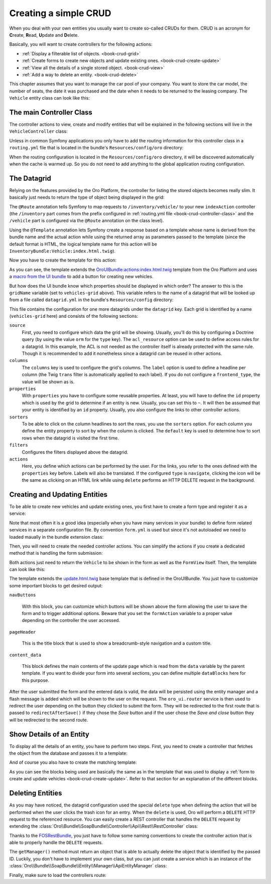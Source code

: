 Creating a simple CRUD
======================

When you deal with your own entities you usually want to create so-called CRUDs for them. CRUD is
an acronym for **C**\ reate, **R**\ ead, **U**\ pdate and **D**\ elete.

Basically, you will want to create controllers for the following actions:

* :ref:`Display a filterable list of objects. <book-crud-grid>`
* :ref:`Create forms to create new objects and update existing ones. <book-crud-create-update>`
* :ref:`View all the details of a single stored object. <book-crud-view>`
* :ref:`Add a way to delete an entity. <book-crud-delete>`

This chapter assumes that you want to manage the car pool of your company. You want to store the
car model, the number of seats, the date it was purchased and the date when it needs to be returned
to the leasing company. The ``Vehicle`` entity class can look like this:

.. code-block:: php
    :linenos:

    // src/InventoryBundle/Entity/Vehicle.php
    namespace InventoryBundle\Entity;

    use Doctrine\ORM\Mapping as ORM;

    /**
     * @ORM\Entity
     * @ORM\Table(name="vehicle")
     */
    class Vehicle
    {
        /**
         * @ORM\Id
         * @ORM\GeneratedValue(strategy="AUTO")
         * @ORM\Column(type="integer")
         */
        private $id;

        /**
         * @ORM\Column(type="string", length=100)
         */
        private $model;

        /**
         * @ORM\Column(type="integer")
         */
        private $seats;

        /**
         * @ORM\Column(name="bought_at", type="date")
         */
        private $boughtAt;

        /**
         * @ORM\Column(name="leased_until", type="date")
         */
        private $leasedUntil;

        public function getId()
        {
            return $this->id;
        }

        public function getModel()
        {
            return $this->model;
        }

        public function setModel($model)
        {
            $this->model = $model;
        }

        public function getSeats()
        {
            return $this->seats;
        }

        public function setSeats($seats)
        {
            $this->seats = $seats;
        }

        public function getBoughtAt()
        {
            return $this->boughtAt;
        }

        public function setBoughtAt($boughtAt)
        {
            $this->boughtAt = $boughtAt;
        }

        public function getLeasedUntil()
        {
            return $this->leasedUntil;
        }

        public function setLeasedUntil($leasedUntil)
        {
            $this->leasedUntil = $leasedUntil;
        }
    }

.. _book-crud-controller-class:

The main Controller Class
-------------------------

The controller actions to view, create and modify entities that will be explained in the following
sections will live in the ``VehicleController`` class:

.. code-block:: php
    :linenos:

    // src/InventoryBundle/Controller/VehicleController.php
    namespace InventoryBundle\Controller;

    use Sensio\Bundle\FrameworkExtraBundle\Configuration\Route;
    use Symfony\Bundle\FrameworkBundle\Controller\Controller;

    /**
     * @Route("/vehicle")
     */
    class VehicleController extends Controller
    {
    }

Unless in common Symfony applications you only have to add the routing information for this
controller class in a ``routing.yml`` file that is located in the bundle's ``Resources/config/oro``
directory:

.. code-block:: yaml
    :linenos:

    # src/InventoryBundle/Resources/config/oro/routing.yml
    inventory_bundle:
        resource: "@InventoryBundle/Controller"
        type: annotation
        prefix: /inventory

When the routing configuration is located in the ``Resources/config/oro`` directory, it will be
discovered automatically when the cache is warmed up. So you do not need to add anything to the
global application routing configuration.

.. _book-crud-grid:

The Datagrid
------------

Relying on the features provided by the Oro Platform, the controller for listing the stored objects
becomes really slim. It basically just needs to return the type of object being displayed in the
grid:

.. code-block:: php
    :linenos:

    // src/InventoryBundle/Controller/VehicleController.php
    namespace InventoryBundle\Controller;

    use Oro\Bundle\SecurityBundle\Annotation\Acl;
    use Sensio\Bundle\FrameworkExtraBundle\Configuration\Template;
    // ...

    class VehicleController extends Controller
    {
        /**
         * @Route("/", name="inventory.vehicle_index")
         * @Template
         * @Acl(
         *     id="inventory.vehicle_view",
         *     type="entity",
         *     class="InventoryBundle:Vehicle",
         *     permission="VIEW"
         * )
         */
        public function indexAction()
        {
            return array('entity_class' => 'InventoryBundle\Entity\Vehicle');
        }
    }

The ``@Route`` annotation tells Symfony to map requests to ``/inventory/vehicle/`` to your new
``indexAction`` controller (the ``/inventory`` part comes from the prefix configured in
:ref:`routing.yml file <book-crud-controller-class>` and the ``/vehicle`` part is configured
via the ``@Route`` annotation on the class level).

Using the ``@Template`` annotation lets Symfony create a response based on a template whose name
is derived from the bundle name and the actual action while using the returned array as parameters
passed to the template (since the default format is HTML, the logical template name for this action
will be ``InventoryBundle:Vehicle:index.html.twig``).

.. seealso::

    You can read more about both the ``@Route`` and the ``@Template`` annotation in the
    `SensioFrameworkExtraBundle documentation`_.

Now you have to create the template for this action:

.. code-block:: html+jinja
    :linenos:

    {% extends 'OroUIBundle:actions:index.html.twig' %}
    {% import 'OroUIBundle::macros.html.twig' as UI %}
    {% set gridName = 'vehicles-grid' %}
    {% set pageTitle = 'Vehicles'|trans %}

    {% block navButtons %}
        {% if resource_granted('inventory.vehicle_view') %}
            <div class="btn-group">
                {{ UI.addButton({
                'path': path('inventory.vehicle_create'),
                'entity_label': 'Vehicle'|trans
                }) }}
            </div>
        {% endif %}
    {% endblock %}

As you can see, the template extends the `OroUIBundle:actions:index.html.twig`_ template from the
Oro Platform and uses a `macro from the UI bundle`_ to add a button for creating new vehicles.

But how does the UI bundle know which properties should be displayed in which order? The answer to
this is the ``gridName`` variable (set to ``vehicles-grid`` above). This variable refers to the
name of a datagrid that will be looked up from a file called ``datagrid.yml`` in the bundle's
``Resources/config`` directory:

.. code-block:: yaml
    :linenos:

    # src/InventoryBundle/Resources/config/datagrid.yml
    datagrid:
        vehicles-grid:
            source:
                acl_resource: inventory.vehicle_view
                type: orm
                query:
                    select:
                        - v.id
                        - v.model
                        - v.seats
                        - v.boughtAt
                        - v.leasedUntil
                    from:
                        - { table: InventoryBundle:Vehicle, alias: v }
            columns:
                model:
                    label: Model
                seats:
                    label: '# Seats'
                boughtAt:
                    label: Bought at
                    frontend_type: date
                leasedUntil:
                    label: Leased until
                    frontend_type: date
            properties:
                id: ~
                update_link:
                    type: url
                    route: inventory.vehicle_update
                    params:
                        - id
                view_link:
                    type: url
                    route: inventory.vehicle_view
                    params:
                        - id
                delete_link:
                    type: url
                    route: inventory_api_delete_vehicle
                    params:
                        - id
            sorters:
                columns:
                    model:
                        data_name: v.model
                    seats:
                        data_name: v.seats
                    boughtAt:
                        data_name: v.boughtAt
                    leasedUntil:
                        data_name: v.leasedUntil
                default:
                    model: ASC
            filters:
                columns:
                    model:
                        type: string
                        data_name: v.model
                    seats:
                        type: number
                        data_name: v.seats
                    boughtAt:
                        type: date
                        data_name: v.boughtAt
                    leasedUntil:
                        type: date
                        data_name: v.leasedUntil
            actions:
                view:
                    type:          navigate
                    label:         View
                    link:          view_link
                    icon:          eye-open
                    acl_resource:  inventory.vehicle_view
                    rowAction:     true
                update:
                    type:          navigate
                    label:         Update
                    link:          update_link
                    icon:          edit
                    acl_resource:  inventory.vehicle_update
                delete:
                    type:          delete
                    label:         Delete
                    link:          delete_link
                    icon:          trash
                    acl_resource:  inventory.vehicle_delete

This file contains the configuration for one more datagrids under the ``datagrid`` key. Each grid
is identified by a name (``vehicles-grid`` here) and consists of the following sections:

``source``
    First, you need to configure which data the grid will be showing. Usually, you'll do this by
    configuring a Doctrine query (by using the value ``orm`` for the ``type`` key). The
    ``acl_resource`` option can be used to define access rules for a datagrid. In this example, the
    ACL is not needed as the controller itself is already protected with the same rule. Though it
    is recommended to add it nonetheless since a datagrid can be reused in other actions.

``columns``
    The ``columns`` key is used to configure the grid's columns. The ``label`` option is used to
    define a headline per column (the Twig ``trans`` filter is automatically applied to each
    label). If you do not configure a ``frontend_type``, the value will be shown as is.

``properties``
    With ``properties`` you have to configure some reusable properties. At least, you will have to
    define the ``id`` property which is used by the grid to determine if an entity is new. Usually,
    you can set this to ``~``. It will then be assumed that your entity is identified by an ``id``
    property. Usually, you also configure the links to other controller actions.

``sorters``
    To be able to click on the column headlines to sort the rows, you use the ``sorters`` option.
    For each column you define the entity property to sort by when the column is clicked. The
    ``default`` key is used to determine how to sort rows when the datagrid is visited the first
    time.

``filters``
    Configures the filters displayed above the datagrid.

``actions``
    Here, you define which actions can be performed by the user. For the links, you refer to the
    ones defined with the ``properties`` key before. Labels will also be translated. If the
    configured ``type`` is ``navigate``, clicking the icon will be the same as clicking on an HTML
    link while using ``delete`` performs an HTTP DELETE request in the background.

.. _book-crud-create-update:

Creating and Updating Entities
------------------------------

To be able to create new vehicles and update existing ones, you first have to create a form type
and register it as a service:

.. code-block:: php
    :linenos:

    // src/InventoryBundle/Form/Type/VehicleType.php
    namespace InventoryBundle\Form\Type;

    use Symfony\Component\Form\AbstractType;
    use Symfony\Component\Form\FormBuilderInterface;
    use Symfony\Component\OptionsResolver\OptionsResolverInterface;

    class VehicleType extends AbstractType
    {
        public function buildForm(FormBuilderInterface $builder, array $options)
        {
            $builder
                ->add('model')
                ->add('seats')
                ->add('boughtAt')
                ->add('leasedUntil')
            ;
        }

        public function setDefaultOptions(OptionsResolverInterface $resolver)
        {
            $resolver->setDefaults(array(
                'data_class' => 'InventoryBundle\Entity\Vehicle',
            ));
        }

        public function getName()
        {
            return 'inventory_vehicle';
        }
    }

.. code-block:: yaml
    :linenos:

    # src/InventoryBundle/Resources/config/form.yml
    services:
        inventory.form.type.vehicle:
            class: InventoryBundle\Form\Type\VehicleType
            tags:
                - { name: form.type, alias: inventory_vehicle }

Note that most often it is a good idea (especially when you have many services in your bundle) to define form related services in a separate configuration file. By convention ``form.yml`` is used but since it's not autoloaded we need to loaded maually in the bundle extension class:

.. code-block:: php
    :linenos:
    
    // src/InventoryBundle/DependencyInjection/InventoryExtension.php;
    namespace InventoryBundle\DependencyInjection;

    // ...
    
    class InventoryExtension extends Extension
    {
        public function load(array $configs, ContainerBuilder $container)
        {
            ...
            
            $loader->load('form.yml');
        }
    }

Then, you will need to create the needed controller actions. You can simplify the actions if you
create a dedicated method that is handling the form submission:

.. code-block:: php
    :linenos:

    // src/InventoryBundle/Controller/VehicleController.php
    namespace InventoryBundle\Controller;

    // ...
    use InventoryBundle\Entity\Vehicle;
    use Symfony\Component\HttpFoundation\Request;

    class VehicleController extends Controller
    {
        /**
         * @Route("/create", name="inventory.vehicle_create")
         * @Template("InventoryBundle:Vehicle:update.html.twig")
         * @Acl(
         *     id="inventory.vehicle_create",
         *     type="entity",
         *     class="InventoryBundle:Vehicle",
         *     permission="CREATE"
         * )
         */
        public function createAction(Request $request)
        {
            return $this->update(new Vehicle(), $request);
        }

        /**
         * @Route("/update/{id}", name="inventory.vehicle_update", requirements={"id":"\d+"}, defaults={"id":0})
         * @Template()
         * @Acl(
         *     id="inventory.vehicle_update",
         *     type="entity",
         *     class="InventoryBundle:Vehicle",
         *     permission="EDIT"
         * )
         */
        public function updateAction(Vehicle $vehicle, Request $request)
        {
            return $this->update($vehicle, $request);
        }

        private function update(Vehicle $vehicle, Request $request)
        {
            $form = $this->get('form.factory')->create('inventory_vehicle', $vehicle);
            $form->handleRequest($request);

            if ($form->isSubmitted() && $form->isValid()) {
                $entityManager = $this->getDoctrine()->getManager();
                $entityManager->persist($vehicle);
                $entityManager->flush();

                return $this->get('oro_ui.router')->redirectAfterSave(
                    array(
                        'route' => 'inventory.vehicle_update',
                        'parameters' => array('id' => $vehicle->getId()),
                    ),
                    array('route' => 'inventory.vehicle_index'),
                    $vehicle
                );
            }

            return array(
                'entity' => $vehicle,
                'form' => $form->createView(),
            );
        }
    }

Both actions just need to return the ``Vehicle`` to be shown in the form as well as the
``FormView`` itself. Then, the template can look like this:

.. code-block:: html+jinja
    :linenos:

    {# src/InventoryBundle/Resources/views/Vehicle/update.html.twig #}
    {% extends 'OroUIBundle:actions:update.html.twig' %}
    {% form_theme form with 'OroFormBundle:Form:fields.html.twig' %}

    {% if form.vars.value.id %}
        {% set formAction = path('inventory.vehicle_update', { 'id': form.vars.value.id }) %}
    {% else %}
        {% set formAction = path('inventory.vehicle_create') %}
    {% endif %}

    {% block navButtons %}
        {% if form.vars.value.id and resource_granted('DELETE', form.vars.value) %}
            {{ UI.deleteButton({
                'dataUrl': path('inventory_api_delete_vehicle', {'id': form.vars.value.id}),
                'dataRedirect': path('inventory.vehicle_index'),
                'aCss': 'no-hash remove-button',
                'id': 'btn-remove-tag',
                'dataId': form.vars.value.id,
                'entity_label': 'Vehicle'|trans
            }) }}
            {{ UI.buttonSeparator() }}
        {% endif %}
        {{ UI.cancelButton(path('inventory.vehicle_index')) }}
        {% set html = UI.saveAndCloseButton() %}
        {% if resource_granted('inventory.vehicle_update') %}
            {% set html = html ~ UI.saveAndStayButton() %}
        {% endif %}
        {{ UI.dropdownSaveButton({ 'html': html }) }}
    {% endblock navButtons %}

    {% block pageHeader %}
        {% if form.vars.value.id %}
            {% set breadcrumbs = {
                'entity':      form.vars.value,
                'indexPath':   path('inventory.vehicle_index'),
                'indexLabel': 'Vehicles'|trans,
                'entityTitle': form.vars.value.model
            } %}
            {{ parent() }}
        {% else %}
            {% set title = 'oro.ui.create_entity'|trans({'%entityName%': 'Vehicle'|trans}) %}
            {% include 'OroUIBundle::page_title_block.html.twig' with { title: title } %}
        {% endif %}
    {% endblock pageHeader %}

    {% block content_data %}
        {% set id = 'vehicle-edit' %}

        {% set dataBlocks = [{
                'title': 'General'|trans,
                'class': 'active',
                'subblocks': [{
                    'title': '',
                    'data': [
                        form_row(form.model),
                        form_row(form.seats),
                        form_row(form.boughtAt),
                        form_row(form.leasedUntil),
                    ]
                }]
            }]
        %}
        {% set data = {
            'formErrors': form_errors(form)? form_errors(form) : null,
            'dataBlocks': dataBlocks,
        } %}
        {{ parent() }}
    {% endblock content_data %}

The template extends the `update.html.twig`_ base template that is defined in the OroUIBundle. You
just have to customize some important blocks to get desired output:

``navButtons``

    With this block, you can customize which buttons will be shown above the form allowing the user
    to save the form and to trigger additional options. Beware that you set the ``formAction``
    variable to a proper value depending on the controller the user accessed.

``pageHeader``

    This is the title block that is used to show a breadcrumb-style navigation and a custom title.

``content_data``

    This block defines the main contents of the update page which is read from the ``data``
    variable by the parent template. If you want to divide your form into several sections, you can
    define multiple ``dataBlocks`` here for this purpose.

.. seealso::

    Take a look at the templates that are shipped with the OroUIBundle to find out what blocks you
    can also use to customize the layout of your forms.

After the user submitted the form and the entered data is valid, the data will be persisted using
the entity manager and a flash message is added which will be shown to the user on the request. The
``oro_ui.router`` service is then used to redirect the user depending on the button they clicked to
submit the form. They will be redirected to the first route that is passed to
``redirectAfterSave()`` if they chose the *Save* button and if the user chose the *Save and close*
button they will be redirected to the second route.

.. _book-crud-view:

Show Details of an Entity
-------------------------

To display all the details of an entity, you have to perform two steps. First, you need to create a
controller that fetches the object from the database and passes it to a template:

.. code-block:: php
    :linenos:

    // src/InventoryBundle/Controller/VehicleController.php
    namespace InventoryBundle\Controller;

    use InventoryBundle\Entity\Vehicle;
    use Oro\Bundle\SecurityBundle\Annotation\AclAncestor;
    use Sensio\Bundle\FrameworkExtraBundle\Configuration\Template;
    // ...

    class VehicleController extends Controller
    {
        /**
         * @Route("/{id}", name="inventory.vehicle_view", requirements={"id"="\d+"})
         * @Template
         * @AclAncestor("inventory.vehicle_view")
         */
        public function viewAction(Vehicle $vehicle)
        {
            return array('vehicle' => $vehicle);
        }
    }

And of course you also have to create the matching template:

.. code-block:: html+jinja
    :linenos:

    {# src/InventoryBundle/Resources/views/Vehicle/view.html.twig #}
    {% extends 'OroUIBundle:actions:view.html.twig' %}
    {% import 'OroUIBundle::macros.html.twig' as UI %}

    {% block navButtons %}
        {% if resource_granted('EDIT', vehicle) %}
            {{ UI.editButton({
                'path' : path('inventory.vehicle_update', { id: vehicle.id }),
                'entity_label': 'Vehicle'|trans
            }) }}
        {% endif %}

        {% if resource_granted('DELETE', vehicle) %}
            {{ UI.deleteButton({
                'dataUrl': path('inventory_api_delete_vehicle', {'id': vehicle.id}),
                'dataRedirect': path('inventory.vehicle_index'),
                'aCss': 'no-hash remove-button',
                'id': 'btn-remove-vehicle',
                'dataId': vehicle.id,
                'entity_label': 'Vehicle'|trans,
            }) }}
        {% endif %}
    {% endblock navButtons %}

    {% block pageHeader %}
        {% set breadcrumbs = {
            'entity':      vehicle,
            'indexPath':   path('inventory.vehicle_index'),
            'indexLabel': 'Vehicles'|trans,
            'entityTitle': vehicle.model
        } %}
        {{ parent() }}
    {% endblock pageHeader %}

    {% block content_data %}
        {% set data %}
            <div class="widget-content">
                <div class="row-fluid form-horizontal">
                    <div class="responsive-block">
                        {{ UI.renderProperty('Model'|trans, vehicle.model) }}
                        {{ UI.renderProperty('Seats'|trans, vehicle.seats) }}
                        {{ UI.renderProperty('Bought at'|trans, vehicle.boughtAt|date) }}
                        {{ UI.renderProperty('Leased until'|trans, vehicle.leasedUntil|date) }}
                    </div>
                </div>
            </div>
        {% endset %}
        {% set dataBlocks = [
            {
                'title': 'Data'|trans,
                'class': 'active',
                'subblocks': [
                    { 'data' : [data] }
                ]
            }
        ] %}

        {% set id = 'vehicleView' %}
        {% set data = { 'dataBlocks': dataBlocks } %}
        {{ parent() }}
    {% endblock content_data %}

As you can see the blocks being used are basically the same as in the template that was used to
display a :ref:`form to create and update vehicles <book-crud-create-update>`. Refer to that
section for an explanation of the different blocks.

.. _book-crud-delete:

Deleting Entities
-----------------

As you may have noticed, the datagrid configuration used the special ``delete`` type when defining
the action that will be performed when the user clicks the trash icon for an entry. When the
``delete`` is used, Oro will perform a ``DELETE`` HTTP request to the referenced resource. You can
easily create a REST controller that handles the ``DELETE`` request by extending the
:class:`Oro\\Bundle\\SoapBundle\\Controller\\Api\\Rest\\RestController` class:

.. code-block:: php
    :linenos:

    // src/InventoryBundle/Controller/Api/Rest/VehicleController.php
    namespace InventoryBundle\Controller\Api\Rest;

    use FOS\RestBundle\Controller\Annotations\NamePrefix;
    use FOS\RestBundle\Controller\Annotations\RouteResource;
    use Oro\Bundle\SecurityBundle\Annotation\Acl;
    use Oro\Bundle\SoapBundle\Controller\Api\Rest\RestController;

    /**
     * @RouteResource("vehicle")
     * @NamePrefix("inventory_api_")
     */
    class VehicleController extends RestController
    {
        /**
         * @Acl(
         *      id="inventory.vehicle_delete",
         *      type="entity",
         *      class="InventoryBundle:Vehicle",
         *      permission="DELETE"
         * )
         */
        public function deleteAction($id)
        {
            return $this->handleDeleteRequest($id);
        }

        public function getForm()
        {
        }

        public function getFormHandler()
        {
        }

        public function getManager()
        {
            return $this->get('inventory.vehicle_manager.api');
        }
    }

Thanks to the `FOSRestBundle`_, you just have to follow some naming conventions to create the
controller action that is able to properly handle the ``DELETE`` requests.

The ``getManager()`` method must return an object that is able to actually delete the object that
is identified by the passed ID. Luckily, you don't have to implement your own class, but you can
just create a service which is an instance of the
:class:`Oro\\Bundle\\SoapBundle\\Entity\\Manager\\ApiEntityManager` class:

.. code-block:: yaml
    :linenos:

    # src/InventoryBundle/Resources/config/services.yml
    services:
        inventory.vehicle_manager.api:
            class: Oro\Bundle\SoapBundle\Entity\Manager\ApiEntityManager
            parent: oro_soap.manager.entity_manager.abstract
            arguments:
                - InventoryBundle\Entity\Vehicle
                - "@doctrine.orm.entity_manager"

Finally, make sure to load the controllers route:

.. code-block:: yaml
    :linenos:

    # src/InventoryBundle/Resources/config/oro/routing.yml
    inventory_api_vehicle:
        resource:     "@InventoryBundle/Controller/Api/Rest/VehicleController.php"
        type:         rest
        prefix:       api/rest/{version}/
        requirements:
            version:  latest|v1
            _format:  json
        defaults:
            version:  latest

.. _`SensioFrameworkExtraBundle documentation`: http://symfony.com/doc/current/bundles/SensioFrameworkExtraBundle/index.html
.. _`OroUIBundle:actions:index.html.twig`: https://github.com/orocrm/platform/blob/master/src/Oro/Bundle/UIBundle/Resources/views/actions/index.html.twig
.. _`macro from the UI bundle`: https://github.com/orocrm/platform/blob/master/src/Oro/Bundle/UIBundle/Resources/views/macros.html.twig
.. _`update.html.twig`: https://github.com/orocrm/platform/blob/master/src/Oro/Bundle/UIBundle/Resources/views/actions/update.html.twig
.. _`FOSRestBundle`: http://symfony.com/doc/master/bundles/FOSRestBundle/index.html
